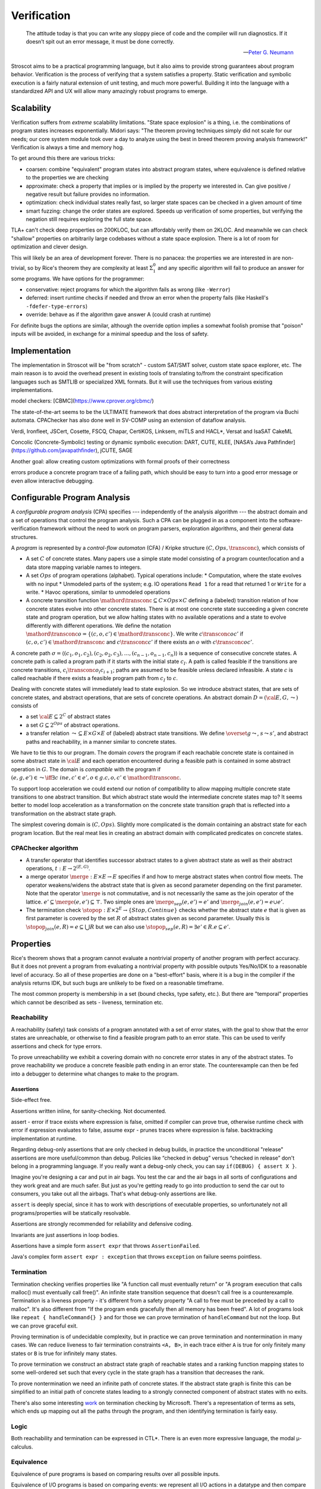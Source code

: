 .. _Verification:

Verification
############

.. epigraph::

   The attitude today is that you can write any sloppy piece of code and the compiler will run diagnostics. If it doesn’t spit out an error message, it must be done correctly.

   -- `Peter G. Neumann <https://www.technologyreview.com/2002/07/01/40875/why-software-is-so-bad/>`__

Stroscot aims to be a practical programming language, but it also aims to provide strong guarantees about program behavior. Verification is the process of verifying that a system satisfies a property. Static verification and symbolic execution is a fairly natural extension of unit testing, and much more powerful. Building it into the language with a standardized API and UX will allow many amazingly robust programs to emerge.

Scalability
===========

Verification suffers from *extreme* scalability limitations. "State space explosion" is a thing, i.e. the combinations of program states increases exponentially. Midori says: "The theorem proving techniques simply did not scale for our needs; our core system module took over a day to analyze using the best in breed theorem proving analysis framework!" Verification is always a time and memory hog.

To get around this there are various tricks:

* coarsen: combine "equivalent" program states into abstract program states, where equivalence is defined relative to the properties we are checking
* approximate: check a property that implies or is implied by the property we interested in. Can give positive / negative result but failure provides no information.
* optimization: check individual states really fast, so larger state spaces can be checked in a given amount of time
* smart fuzzing: change the order states are explored. Speeds up verification of some properties, but verifying the negation still requires exploring the full state space.

TLA+ can't check deep properties on 200KLOC, but can affordably verify them on 2KLOC. And meanwhile we can check "shallow" properties on arbitrarily large codebases without a state space explosion. There is a lot of room for optimization and clever design.

This will likely be an area of development forever. There is no panacea: the properties we are interested in are non-trivial, so by Rice's theorem they are complexity at least :math:`\Sigma^0_1` and any specific algorithm will fail to produce an answer for some programs. We have options for the programmer:

* conservative: reject programs for which the algorithm fails as wrong (like ``-Werror``)
* deferred: insert runtime checks if needed and throw an error when the property fails (like Haskell's ``-fdefer-type-errors``)
* override: behave as if the algorithm gave answer A (could crash at runtime)

For definite bugs the options are similar, although the override option implies a somewhat foolish promise that "poison" inputs will be avoided, in exchange for a minimal speedup and the loss of safety.

Implementation
==============

The implementation in Stroscot will be "from scratch" - custom SAT/SMT solver, custom state space explorer, etc. The main reason is to avoid the overhead present in existing tools of translating to/from the constraint specification languages such as SMTLIB or specialized XML formats. But it will use the techniques from various existing implementations.

model checkers:
[CBMC](https://www.cprover.org/cbmc/)

The state-of-the-art seems to be the ULTIMATE framework that does abstract interpretation of the program via Buchi automata. CPAChecker has also done well in SV-COMP using an extension of dataflow analysis.


Verdi, Ironfleet, JSCert, Cosette, FSCQ, Chapar, CertiKOS, Linksem, miTLS and HACL*, Versat and IsaSAT
CakeML

Concolic (Concrete-Symbolic) testing or dynamic symbolic execution: DART, CUTE, KLEE, [NASA’s Java Pathfinder](https://github.com/javapathfinder), jCUTE, SAGE


Another goal: allow creating custom optimizations with formal proofs of their correctness

errors produce a concrete program trace of a failing path, which should be easy to turn into a good error message or even allow interactive debugging.

Configurable Program Analysis
=============================

.. raw:: html

  <div style="display: none">
  \[
  \newcommand{\true}{\mathit{true}}
  \newcommand{\false}{\mathit{false}}
  \newcommand{\seq}[1]{{\langle #1 \rangle}}
  \newcommand{\sem}[1]{[\![ #1 ]\!]}
  \newcommand{\setsem}[1]{\bigcup_{e \in #1} \sem{e}}
  \newcommand{\locs}{\mathit{L}}
  \newcommand{\op}{\mathit{op}}
  \newcommand{\pc}{\mathit{pc}}
  \newcommand{\pcvar}{\mathit{pc}}
  \newcommand{\pco}{\mathit{pc_0}}
  \newcommand{\pce}{\mathit{pc_{err}}}
  \newcommand{\meet}{\sqcap}
  \newcommand{\cpa}{\mathbb{D}}
  \newcommand{\Nats}{\mathbb{N}}
  \newcommand{\Bools}{\mathbb{B}}
  \newcommand{\Ints}{\mathbb{Z}}
  \newcommand{\strengthen}{\mathord{\downarrow}}
  \newcommand{\transconc}[1]{\smash{\stackrel{#1}{\rightarrow}}}
  \newcommand{\transabs}[2]{\smash{\stackrel[#2]{#1}{\rightsquigarrow}}}
  \newcommand{\merge}{\mathsf{merge}}
  \newcommand{\stopop}{\mathsf{stop}}
  \newcommand{\wait}{\mathsf{waitlist}}
  \newcommand{\reached}{\mathsf{reached}}
  \newcommand{\result}{\mathsf{result}}
  \newcommand{\compare}{\preceq}
  \renewcommand{\implies}{\Rightarrow}
  \newcommand{\BUG}{{\sc fa}}
  \newcommand{\flag}{\mathit{flag}}
  \newcommand{\Itp}[3]{\smash{\mbox{\sc Itp}{(#2,#3)(#1)}}}
  \]
  </div>

A *configurable program analysis* (CPA) specifies --- independently of the analysis algorithm ---
the abstract domain and a set of operations that control the program analysis.
Such a CPA can be plugged in as a component into the software-verification framework
without the need to work on program parsers, exploration algorithms, and
their general data structures.

A *program* is represented by a *control-flow automaton* (CFA) / Kripke structure :math:`(C, Ops, \transconc{})`,
which consists of

* A set :math:`C` of concrete states. Many papers use a simple state model consisting of a program counter/location and a data store mapping variable names to integers.
* A set :math:`Ops` of program operations (alphabet). Typical operations include:
  * Computation, where the state evolves with no input
  * Unmodeled parts of the system; e.g. IO operations ``Read 1`` for a read that returned 1 or ``Write`` for a write.
  * Havoc operations, similar to unmodeled operations
* A concrete transition function :math:`\mathord{\transconc{}} \subseteq C \times Ops \times C` defining a (labeled) transition relation of how concrete states evolve into other concrete states. There is at most one concrete state succeeding a given concrete state and program operation, but we allow halting states with no available operations and a state to evolve differently with different operations. We define the notation :math:`\mathord{\transconc{o}} = \{ (c,o,c') \in \mathord{\transconc{}} \}`. We write :math:`c \transconc{o} c'` if :math:`(c, o, c') \in \mathord{\transconc{}}` and :math:`c \transconc{} c'` if there exists an :math:`o` with :math:`c \transconc{o} c'`.

A concrete path :math:`\sigma = \langle (c_1, o_1 , c_2 ), (c_2 , o_2 , c_3 ), \ldots , (c_{n-1} , o_{n-1} , c_n ) \rangle` is a sequence of consecutive concrete states. A concrete path is called a program path if it starts with the initial state :math:`c_I`. A path is called feasible if the transitions are concrete transitions, :math:`c_i \transconc{o_i} c_{i+1}`; paths are assumed to be feasible unless declared infeasible. A state :math:`c` is called reachable if there exists a feasible program path from :math:`c_I` to :math:`c`.

Dealing with concrete states will immediately lead to state explosion. So we introduce abstract states, that are sets of concrete states, and abstract operations, that are sets of concrete operations. An abstract domain :math:`D = ({\cal E}, G, \leadsto)` consists of

* a set :math:`{\cal E} \subseteq 2^C` of abstract states
* a set :math:`G \subseteq 2^{Ops}` of abstract operations.
* a transfer relation :math:`\leadsto \subseteq E × G × E`  of (labeled) abstract state transitions. We define :math:`\overset{g}{\leadsto}`, :math:`s \leadsto s'`, and abstract paths and reachability, in a manner similar to concrete states.

We have to tie this to our program. The domain *covers* the program if each reachable concrete state is contained in some abstract state in :math:`{\cal E}` and each operation encountered during a feasible path is contained in some abstract operation in :math:`G`. The domain is *compatible* with the program if :math:`(e,g,e')\in\leadsto \iff \exists c\ in e, c' \in e', o \in g. c,o,c' \in \mathord{\transconc{}}`.

To support loop acceleration we could extend our notion of compatibility to allow mapping multiple concrete state transitions to one abstract transition. But which abstract state would the intermediate concrete states map to? It seems better to model loop acceleration as a transformation on the concrete state transition graph that is reflected into a transformation on the abstract state graph.

The simplest covering domain is :math:`({C},{Ops})`. Slightly more complicated is the domain containing an abstract state for each program location. But the real meat lies in creating an abstract domain with complicated predicates on concrete states.

CPAChecker algorithm
--------------------

* A transfer operator that identifies successor abstract states to a given abstract state as well as their abstract operations, :math:`t : E → 2^{(E,G)}`.

* a merge operator :math:`\merge :  E × E → E` specifies if and how to merge abstract states when control flow meets. The operator weakens/widens the abstract state that is given as second parameter depending on the first parameter. Note that the operator :math:`\merge` is not commutative, and is not necessarily the same as the join operator of the lattice. :math:`e' \subseteq \merge(e, e') \subseteq \top`. Two simple ones are :math:`\merge_{sep}(e,e')=e'` and :math:`\merge_{join}(e,e')=e \cup e'`.

* The termination check :math:`\stopop : E × 2^E \to \{Stop,Continue\}` checks whether the abstract state :math:`e` that is given as first parameter is covered by the set :math:`R` of abstract states given as second parameter. Usually this is :math:`\stopop_{join}(e, R) = e \subseteq \bigcup R` but we can also use :math:`\stopop_{sep}(e, R) = \exists e' \in R . e \subseteq e'`.

Properties
==========

Rice's theorem shows that a program cannot evaluate a nontrivial property of another program with perfect accuracy. But it does not prevent a program from evaluating a nontrivial property with possible outputs Yes/No/IDK to a reasonable level of accuracy. So all of these properties are done on a "best-effort" basis, where it is a bug in the compiler if the analysis returns IDK, but such bugs are unlikely to be fixed on a reasonable timeframe.

The most common property is membership in a set (bound checks, type safety, etc.). But there are "temporal" properties which cannot be described as sets - liveness, termination etc.

Reachability
------------

A reachability (safety) task consists of a program annotated with a set of error states, with the goal to show that the error states are unreachable, or otherwise to find a feasible program path to an error state. This can be used to verify assertions and check for type errors.

To prove unreachability we exhibit a covering domain with no concrete error states in any of the abstract states. To prove reachability we produce a concrete feasible path ending in an error state. The counterexample can then be fed into a debugger to determine what changes to make to the program.

Assertions
~~~~~~~~~~

Side-effect free.

Assertions written inline, for sanity-checking. Not documented.

assert - error if trace exists where expression is false, omitted if compiler can prove true, otherwise runtime check with error if expression evaluates to false,
assume expr - prunes traces where expression is false. backtracking implementation at runtime.

Regarding debug-only assertions that are only checked in debug builds, in practice the unconditional "release" assertions are more useful/common than debug. Policies like “checked in debug” versus “checked in release” don't belong in a programming language. If you really want a debug-only check, you can say ``if(DEBUG) { assert X }``.

Imagine you're designing a car and put in air bags. You test the car and the air bags in all sorts of configurations and they work great and are much safer. But just as you're getting ready to go into production to send the car out to consumers, you take out all the airbags. That's what debug-only assertions are like.

``assert`` is deeply special, since it has to work with descriptions of executable properties, so unfortunately not all programs/properties will be statically resolvable.

Assertions are strongly recommended for reliability and defensive coding.

Invariants are just assertions in loop bodies.

Assertions have a simple form ``assert expr`` that throws ``AssertionFailed``.

Java's complex form ``assert expr : exception`` that throws ``exception`` on failure seems pointless.

Termination
-----------

Termination checking verifies properties like "A function call must eventually return" or "A program execution that calls malloc() must eventually call free()". An infinite state transition sequence that doesn't call free is a counterexample. Termination is a liveness property - it's different from a safety property "A call to free must be preceded by a call to malloc". It's also different from "If the program ends gracefully then all memory has been freed". A lot of programs look like ``repeat { handleCommand{} }`` and for those we can prove termination of ``handleCommand`` but not the loop. But we can prove graceful exit.

Proving termination is of undecidable complexity, but in practice we can prove termination and nontermination in many cases. We can reduce liveness to fair termination constraints ``<A, B>``, in each trace either ``A`` is true for only finitely many states or ``B`` is true for infinitely many states.

To prove termination we construct an abstract state graph of reachable states and a ranking function mapping states to some well-ordered set such that every cycle in the state graph has a transition that decreases the rank.

To prove nontermination we need an infinite path of concrete states. If the abstract state graph is finite this can be simplified to an initial path of concrete states leading to a strongly connected component of abstract states with no exits.

There's also some interesting `work <http://mmjb.github.io/T2/>`__ on termination checking by Microsoft. There's a representation of terms as sets, which ends up mapping out all the paths through the program, and then identifying termination is fairly easy.

Logic
-----

Both reachability and termination can be expressed in CTL*. There is an even more expressive language, the modal μ-calculus.

Equivalence
-----------

Equivalence of pure programs is based on comparing results over all possible inputs.

Equivalence of I/O programs is based on comparing events: we represent all I/O actions in a datatype and then compare as for pure programs.

In the literature there is a notion of bisimulation. But here our state transition graph includes computation transitions, while the amount of computation is not relevant for equivalence. But of course bisimulation implies equivalence.

One use for equivalence is finding dead or redundant code. For example, if the program is equivalent when commenting out a line of code, or if a boolean expression is reversed.

Supercompilation
----------------

Supercompilation produces an output program with observable behavior equivalent to an input program but faster.  Essentially we are transforming abstract states into pieces of code, creating a term in the output for every intermediate state.

The algorithm in :cite:`bolingbrokeSupercompilationEvaluation2010` is similar to that of CPAChecker. There is a termination check that takes a list of states and a state and either stops or continues - in particular it stops if any previously examined states are less than the current state by a well-quasi-order. Reduction produces successor states as with the transfer operator; as an optimization they skip merging/termination checking "intermediate" states. Another difference is that they are compiling pure programs so there is a "splitting" operation that transforms a state into a composition of substates. They are evaluating to full normal form rather than WHNF, so there is some nondeterminism in the evaluation order.

Incremental program analysis
----------------------------

Another issue is incremental analysis. Checking is slow so we would like to re-use most of the analysis when recompiling a file. Looking at a 2019 presentation :cite:`jakobsDifferentialModularSoftware` there doesn't seem to be any major breakthrough. Marking the analyzer's computation steps in the general incremental build framework is probably sufficient.

since you can check all these conditions it's a very powerful analysis that can also check buffer overflows and array bounds and resource use :cite:`albertResourceAnalysisDriven2019` and things of that nature.

Optimizations
=============

A `talk <http://venge.net/graydon/talks/CompilerTalk-2019.pdf>`__ by Graydon Hoare on compilers mentions the paper :cite:`allenCatalogueOptimizingTransformations1971`. He says we need 8 optimization passes to get 80% of the performance:

* Common subexpression elimination - This starts from atomic expressions / closed connected components and then works up to identify opportunities for sharing. Because of unsharing fans it can share parents regardless of their other children; this doesn't increase the graph size and may decrease code size/computation. Since the graph may be cyclic we need a partitioning algorithm like in :cite:`mauborgneRepresentationSetsTrees1999`.
* Inlining - Going through :cite:`peytonjonesSecretsGlasgowHaskell2002`, a lot of the cases are handled by partial evaluation / optimal reduction that moves cuts down and exposes/eliminates case statements. But we also want to do it inside recursive functions etc., which means we need a strictness/termination analysis.
* Constant Folding - partial evaluation of the code includes this
* Loop unrolling, code motion - These are optimizations on mutable variables, so will have to wait until a mutability story is worked out. But unrolling recursive functions could prove useful, as part of inlining.
* Dead code elimination - Unused expressions aren't connected to the main graph and so are trivially eliminated. But we also want to eliminate conditional branches that will never be taken; this requires a reachability analysis.
* Peephole - this is instruction selection for the backend. LLVM might help, or find a JIT library.

SAT solving
===========

For SAT, conflict driven clause learning (CDCL) seems to be the most powerful algorithm for solving systems of complex clauses. It is based on assuming specific states for each variable based on each requirement and then, when a conflict is encountered, creating a new requirement from the clause and backtracking. There are extensions of it to nonlinear real systems :cite:`brausseCDCLstyleCalculusSolving2019`, and one paper/PhD on using CDCL for termination checking :cite:`dsilvaConflictdrivenConditionalTermination2015`.

SAT solving can be recast as proving a sequent :math:`C_1, \ldots, C_n \vdash \bot` with clauses :math:`C_i = (a_1 \land \ldots \land a_n \to b_1 \lor \ldots \lor b_m)`. Resolution is just the cut rule (although resolution-based solving are different from CDCL).

The conversion to CNF uses properties of classical reasoning. In the intuitionistic case, every formula can be transformed into an equiprovable sequent :math:`\Gamma_i, \Gamma_f \vdash d` with :math:`d` an atom, :math:`\Gamma_f` made of flat clauses as in the :math:`C_i` above, and implication clauses :math:`(a \to b) \to c`.

There are definitions of resolution for fragments of linear logic, and linear logic theorem provers.

Thread safety
=============

Thread safety means avoiding race conditions and deadlocks. The basic model is to repeatedly execute some amount of steps of each thread in a loop. Executing this model some amount of loops, we get a tree of executions. Going deeper in the tree extends the execution, and the tree branching is due to the nondeterministic choices at the beginning of each iteration of the loop. We can turn this tree into a graph by grouping nodes using an `equivalence relation <https://en.wikipedia.org/wiki/Equivalence_relation>`__ that determines if the behavior is the same for two executions. This forms the control flow graph that we need for verification. In particular we want to verify a lack of race conditions, i.e. that observable behavior of the program is not affected by the choices of the scheduler.

Observable behavior is defined by an I/O model that interprets the actions. For example, equivalent executions must write the same files and the same contents to the files, but not necessarily in the same order. But really it is up to the user to decide, maybe writing files in a different order is bad.

Deadlock is when there is no runnable thread and the program has not exited.


